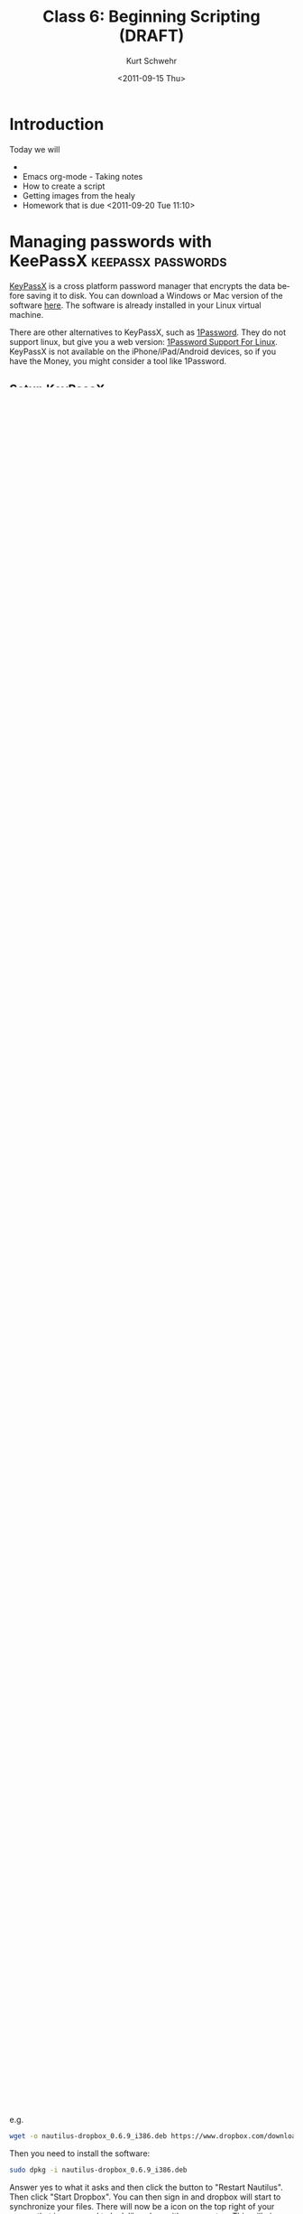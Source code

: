 #+STARTUP: showall

#+TITLE:     Class 6: Beginning Scripting (DRAFT)
#+AUTHOR:    Kurt Schwehr
#+EMAIL:     schwehr@ccom.unh.edu
#+DATE:      <2011-09-15 Thu>
#+DESCRIPTION: Marine Research Data Manipulation and Practices
#+KEYWORDS: 
#+LANGUAGE:  en
#+OPTIONS:   H:3 num:nil toc:t \n:nil @:t ::t |:t ^:t -:t f:t *:t <:t
#+OPTIONS:   TeX:t LaTeX:nil skip:t d:nil todo:t pri:nil tags:not-in-toc
#+INFOJS_OPT: view:nil toc:nil ltoc:t mouse:underline buttons:0 path:http://orgmode.org/org-info.js
#+EXPORT_SELECT_TAGS: export
#+EXPORT_EXCLUDE_TAGS: noexport
#+LINK_HOME: http://vislab-ccom.unh.edu/~schwehr/Classes/2011/esci895-researchtools/

* Introduction

Today we will

- 
- Emacs org-mode - Taking notes
- How to create a script
- Getting images from the healy
- Homework that is due <2011-09-20 Tue 11:10>

* Managing passwords with KeePassX                       :keepassx:passwords:

[[http://www.keepassx.org/][KeyPassX]] is a cross platform password manager that encrypts the data
before saving it to disk.  You can download a Windows or Mac version
of the software [[http://www.keepassx.org/downloads][here]].  The software is already installed in your Linux
virtual machine.

There are other alternatives to KeyPassX, such as [[https://agilebits.com/products/1Password][1Password]].  They do
not support linux, but give you a web version: [[http://help.agile.ws/1Password3/support_non_mac.html][1Password Support For Linux]].
KeyPassX is not available on the iPhone/iPad/Android devices, so if
you have the Money, you might consider a tool like 1Password.

** Setup KeyPassX

First add a quick link to the Panel across the top of Ubuntu.  Right
click on the gray bar at the top of the display and select "Add to
Panel...".  Double click "Application Launcher..." (the 2nd item from
the top).  Click the small arrow to the left of "Accessories", select
KeePassX, and "Add".  You can now close the "Add to Panel" tool.

Start KeePassX.  Select "File" -> "New Database".  You now need to
create a "Master Key".  This is the one password that will give you
access to all the other passwords.  If you forget this password, you
will loose all your passwords!!!!  

Save the KeePassX database!  I named mine with my name.  Later we will
move this file to your DropBox file to share it with other computers
that you use, but for now, put it in your home directory.

The program lets you organize passwords into groups.  I have a number
of passwords associated with CCOM systems and you do too.  Let's
create a group called "CCOM".  "Groups" -> "Add New Group...".  For
title, put "CCOM".  You can pick what ever icon you wish.

Select the CCOM group.

You can now create password entries for web pages, computers, and
other software.  I also often put license keys for software in as
entries.  "Entries" -> "Add New Entry"

Now create an entry for the virtual machine:

| Field    | Value                                |
|----------+--------------------------------------|
| Title    | Virtual Machine, Research Tools 2011 |
| Username | researchtools                        |
| URL      |                                      |
| Password | !rt2011vm                            |
| Comment  | I also created my own user called "" |

Now create an entry for your CCOM wiki account and your regular CCOM
account.

** Unique passwords for each account

You should always use a different password for each service or login
system that you use.  It is very hard to come up with unique passwords
for each system.  You also need to change your password periodically.
This gets extremely challenging to do.  KeyPassX can help!  It has a
"Generate" function to create random passwords.  

Create a new entry called "test".  To the right of the "Repeat" entry
for passwords, there is a "Gen" button.  Press that and you will see a
"Password Generator" tool appear.  You can control the length of the
password and which characters will be in the password.  The best
possible password will be long and have characters from every
category.  Select all the types and the ensure to use all character
groups check boxes.  Set the password length to 25 characters.  Press
the eye icon to let you see the results and then press generate.  You
will see something like this:

#+BEGIN_EXAMPLE 
Jbzc }K#/q!_ -N8c24QsS@z#
#+END_EXAMPLE

You are not going to be able to remember this password, but it is
super secure.  However, if you need to type the password into an iOS
(iphone/ipad) or Android device, you are going to go crazy.  A
reasonable compromise for accounts where that is necessary is to pick
lower letters and numbers with 15 characters.  For example, I got:

#+BEGIN_EXAMPLE 
4ox3oc2ejc7lx1u
#+END_EXAMPLE

If you will have to remember the password without KeePassX, you can
pick your own password or try the "Pronouceable" tab.  For example, I
got:

#+BEGIN_EXAMPLE 
nuOsackujBeDren
#+END_EXAMPLE

** Make sure to save

After you create, modify or delete any entry, make sure to save!

* Setting up drop box                                                 :cloud:

Being able share files easily can make or break your work.  There are
many many services to automatically sync files between computers.
There are many of these services:

http://en.wikipedia.org/wiki/List_of_online_backup_services

As a student at UNH, you have access to a Microsoft Live [[http://skydrive.live.com][SkyDrive]] with
25GB of space via [[http://studentemail.unh.edu/?q=content/skydrive][WildcatsMail! SkyDrive]].  However, this service only
supports Linux via a web browser.  Be warned, faculty and staff do not
have access to a SkyDrive through UNH, so they might not have
experience with it if you need help.

Common services that support Linux are:

- https://www.jungledisk.com/
- http://www.sugarsync.com/
- https://spideroak.com/

One of the most popular services is DropBox.  If you do not have a
drop box account, you can either click this link below (this will both
you and me a referal credit) or if you have someone else who can send
you a referral, then you can both get a little extra free storage
space over the default 2GB free account.  If you have a .edu email
address, be sure to use that email address as dropbox gives more space
to education accounts.  

** Limitations of dropbox

Sadly, if you don't have internet, dropbox will not work.  Even if you
have multiple machines on a ship network that can talk to each other,
dropbox does not currently support synchronization unless it can talk
back to the company's main servers.  There are other ways to share
files on a ship than range from mounting network drives, to portable
drives/usb sticks, and more.

It is possible that some of the OpenSource alternatives to DropBox
that are being developed may become useful in restricted network
environments, but I cannot yet offer any advice.  See for example:

- http://yro.slashdot.org/story/11/06/16/1618206/Open-Source-Alternative-To-Dropbox
- http://en.wikipedia.org/wiki/SheevaPlug

** Security warning for cloud storage

Remember that this is a company storing your files on their servers.
They have a privacy policy that says they will not look at your files,
but that does not guarantee that they will not be hacked or that a
government agency might force them to reveal your files.
Additionally, it might be illegal to save certain types of data to the
cloud (for example, confidential personal data or restricted data such
as ITAR controlled material).

Think before putting files into a cloud drive!!!

You can encrypt data before putting into the service for extra
protection.  For example, KeyPassX does not store your raw passwords,
so it should be safe for use with DropBox.

An example of one of the security issues:

http://it.slashdot.org/story/11/04/08/1838220/Dropbox-Authentication-Insecure-By-Design


** Creating an account

This is my referral link.  Please feel free to use a referral from
someone else.

http://db.tt/qj5etLX 

NOTE: I am not sure if it really is okay for a professor to give out a
referral URL in class.  If you are not comfortable with that, get a
referral from someone you know has dropbox.

You can get extra space by referring other people you know (be warned
that other people might not appreciate the invite).
Once you have signed in, make sure to go to this address to verify
that are getting credit for your educational account and to get extra
free space.

https://www.dropbox.com/edu

You can pay for more space if you desire, but for this class, I am
assuming that you only have the base free account.  You will not need
more space than that for the class.

** Installing Drop Box

If dropbox is not installed in your virtual machine (my first version
of the Ubuntu VM does *not* have dropbox), you need to install it.
This is not open source software, so you will have to go through a 
different process for normal software in Ubuntu.  First you will need
to download an Ubuntu package from here:

https://www.dropbox.com/downloading?os=lnx

You will need to get the 32-bit Ubuntu version (referred to as "x86 .deb")

e.g.

#+BEGIN_SRC sh
wget -o nautilus-dropbox_0.6.9_i386.deb https://www.dropbox.com/download?dl=packages/nautilus-dropbox_0.6.9_i386.deb
#+END_SRC

Then you need to install the software:

#+BEGIN_SRC sh
sudo dpkg -i nautilus-dropbox_0.6.9_i386.deb
#+END_SRC

Answer yes to what it asks and then click the button to "Restart
Nautilus".  Then click "Start Dropbox".  You can then sign in and
dropbox will start to synchronize your files.  There will now be a
icon on the top right of your screen that is supposed to look like a
box with an open top.  This will give you a short cut to 

* Introduction to Emacs

** Initial setup

I missed one emacs package that we need for today.  Without a package
called htmlize, org-mode output will not have code colored.  It is a
part of the emacs goodies package.  texlive is used to produce PDF
documents.

#+BEGIN_SRC sh
sudo apt-get install emacs-goodies-el
sudo apt-get install texlive texlive-latex-extra
#+END_SRC

** Opening files

I will give an introduction to using emacs for basic files here.  This
really needs a video of the section to show what I'm doing.

- opening a directory
- searching with C-s

** Basic org-mode - outlining

The format for org-mode is very similar to Mediawiki.  However, the
characters used to mark up the text are slightly different.  There are
large numbers of markup languages, but we will ignore the others right
now.

Start by opening a new org mode file.  Org-mode starts by default if
the file name ends in ".org".  "File" -> "Visit New File" and pick
type in "example.org".

An alternative approach is to use the keyboard shortcut:  

#+BEGIN_EXAMPLE 
C-x C-f example.org
#+END_EXAMPLE

At the bottom of the window, you will see:

#+BEGIN_EXAMPLE 
--:--- example.org All L1 (Org)------------
#+END_EXAMPLE

You are staring at a blank page, but there are helpers under the "Org"
and "Tbl" (meaning table) menus that just appeared at the top of the
Window.  Select =Org= -> =New Heading=.  You will see a "*" appear.
Headings are made up of 1 or more "*" characters followed by the text.

#+BEGIN_EXAMPLE 
* Introduction
#+END_EXAMPLE

Sub-headings have two like this: 

#+BEGIN_EXAMPLE 
** This is a sub heading
#+END_EXAMPLE

You can type paragraphs in any heading or sub-heading.

Lists start with "-".  A list
looks like this:

#+BEGIN_EXAMPLE 
- first item
- another item
- yet another
#+END_EXAMPLE

The list will look like this:

- first item
- another item
- yet another

** Seeing the results?

But how do we see what the results are???  We have to "publish" or
"export" the document.  There are many formats, but we will start with
HTML.

"Org" -> "Export/Publish"

You will now see lots of options for the output.  Start off by trying
"export as HTML and open in browser".  

Press the letter "b"

You now should see Firefox open up and show the file "example.html".

You can also export to a pdf.

** Tables

Tables are built with the vertical "|" character.  Entries with all
"---" characters create horizontal rulers.

#+BEGIN_EXAMPLE 
| Column header  | something else           |
|----------------+--------------------------|
| hello          | world                    |
| a second entry | what do you want to say? |
#+END_EXAMPLE

Would look like this:

| Column header  | something else           |
|----------------+--------------------------|
| hello          | world                    |
| a second entry | what do you want to say? |

** Examples and source code

You can also create example blocks and source code blocks.  Inside of
an example, it will not show the normal formatting.  Try this:

#+BEGIN_EXAMPLE 
\#+BEGIN_EXAMPLE 
* This is a heading
\#+END_EXAMPLE
#+END_EXAMPLE

** TODO Creating a log - HOMEWORK

I keep a very detailed log of what I work on in org mode.  For
Tuesday, you will need to turn in a log file


#* Working with images
# http://mgds.ldeo.columbia.edu/healy/reports/aloftcon/2011/20110912-1801.jpeg


##+BEGIN_SRC sh
#http://mgds.ldeo.columbia.edu/healy/reports/aloftcon/2011/20110910-0801.jpeg
##+END_SRC


#** Animated gif of images

# onvert -delay 50 -loop 0 
